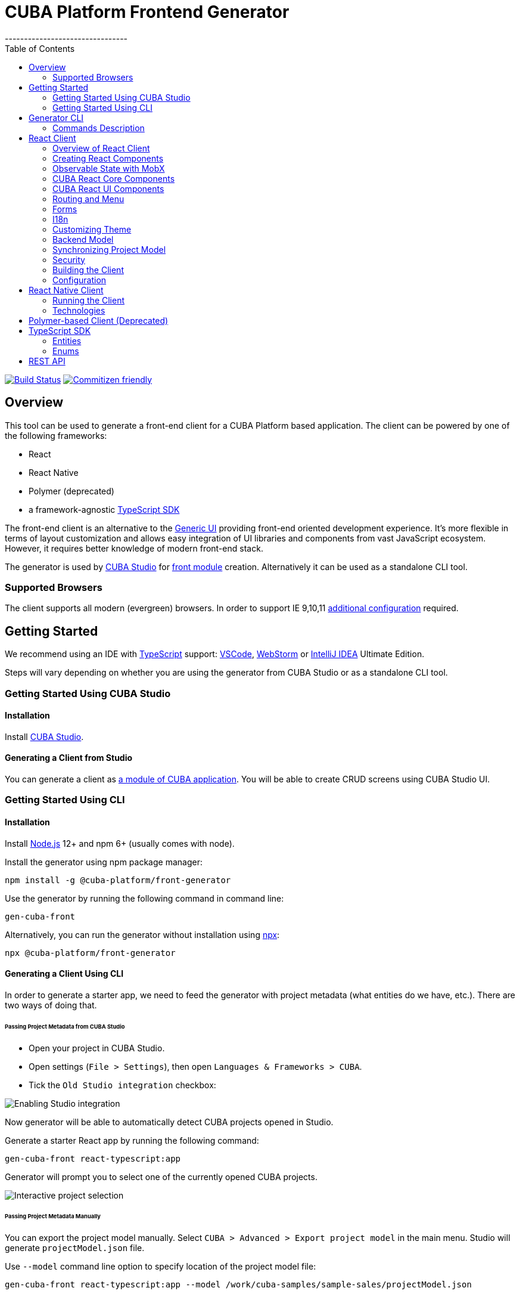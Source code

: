 [[cuba-platform-frontend-generator]]
= CUBA Platform Frontend Generator
:toc:
--------------------------------

https://travis-ci.org/cuba-platform/frontend[image:https://travis-ci.org/cuba-platform/frontend.svg?branch=master[Build
Status]]
http://commitizen.github.io/cz-cli/[image:https://img.shields.io/badge/commitizen-friendly-brightgreen.svg[Commitizen
friendly]]

[[overview]]
== Overview

This tool can be used to generate a front-end client for a CUBA
Platform based application. The client can be powered by one of the
following frameworks:

- React
- React Native
- Polymer (deprecated)
- a framework-agnostic link:#typescript-sdk[TypeScript SDK]

The front-end client is an alternative to the
https://doc.cuba-platform.com/manual-latest/gui_framework.html[Generic
UI] providing front-end oriented development experience. It's more
flexible in terms of layout customization and allows easy integration of
UI libraries and components from vast JavaScript ecosystem. However, it
requires better knowledge of modern front-end stack.

The generator is used by https://doc.cuba-platform.com/studio/[CUBA
Studio] for
https://doc.cuba-platform.com/manual-latest/front_ui.html[front module]
creation. Alternatively it can be used as a standalone CLI tool.

[[supported-browsers]]
=== Supported Browsers

The client supports all modern (evergreen) browsers. In order to support
IE 9,10,11
https://facebook.github.io/create-react-app/docs/supported-browsers-features[additional
configuration] required.

[[getting-started]]
== Getting Started

We recommend using an IDE with
http://www.typescriptlang.org/[TypeScript] support:
https://code.visualstudio.com/[VSCode],
https://www.jetbrains.com/webstorm/[WebStorm] or
https://www.jetbrains.com/idea/[IntelliJ IDEA] Ultimate Edition.

Steps will vary depending on whether you are using the generator from
CUBA Studio or as a standalone CLI tool.

[[getting-started-using-cuba-studio]]
=== Getting Started Using CUBA Studio

[[installation]]
==== Installation

Install https://doc.cuba-platform.com/studio/#installation[CUBA Studio].

[[generating-a-client-from-studio]]
==== Generating a Client from Studio

You can generate a client as
https://doc.cuba-platform.com/studio/#modules[a module of CUBA
application]. You will be able to create CRUD screens using CUBA Studio
UI.

[[getting-started-using-cli]]
=== Getting Started Using CLI

[[installation-1]]
==== Installation

Install https://nodejs.org/en/download/[Node.js] 12+ and npm 6+ (usually
comes with node).

Install the generator using npm package manager:

[source,bash]
----
npm install -g @cuba-platform/front-generator
----

Use the generator by running the following command in command line:

[source,bash]
----
gen-cuba-front
----

Alternatively, you can run the generator without installation using
https://www.npmjs.com/package/npx[npx]:

[source,bash]
----
npx @cuba-platform/front-generator
----

[[generating-a-client-using-cli]]
==== Generating a Client Using CLI

In order to generate a starter app, we need to feed the generator with
project metadata (what entities do we have, etc.). There are two ways of
doing that.

[[passing-project-metadata-from-cuba-studio]]
====== Passing Project Metadata from CUBA Studio

* Open your project in CUBA Studio.
* Open settings (`File > Settings`), then open
`Languages & Frameworks > CUBA`.
* Tick the `Old Studio integration` checkbox:

image:packages/front-generator/etc/studio-integration.png[Enabling
Studio integration]

Now generator will be able to automatically detect CUBA projects opened
in Studio.

Generate a starter React app by running the following command:

[source,bash]
----
gen-cuba-front react-typescript:app
----

Generator will prompt you to select one of the currently opened CUBA
projects.

image:packages/front-generator/etc/interactive-projects.png[Interactive
project selection]

[[passing-project-metadata-manually]]
====== Passing Project Metadata Manually

You can export the project model manually. Select
`CUBA > Advanced > Export project model` in the main menu. Studio will
generate `projectModel.json` file.

Use `--model` command line option to specify location of the project
model file:

[source,bash]
----
gen-cuba-front react-typescript:app --model /work/cuba-samples/sample-sales/projectModel.json
----

[[generator-cli]]
== Generator CLI

Run `gen-cuba-front` (or `npx @cuba-platform/front-generator`) without
arguments to see usage info.

....
Usage: gen-cuba-front [command] [options]

  Options:

    -v, --version  output the version number
    -h, --help     output usage information

  Commands:

    list [options]                                   List all available clients and their clients
    polymer2:app [options]                           Generates polymer2 app
    polymer2:blank-component [options]               Generates polymer2 blank-component
    polymer2:entity-cards [options]                  Generates polymer2 entity-cards
    polymer2:entity-edit [options]                   Generates polymer2 entity-edit
    polymer2:entity-list [options]                   Generates polymer2 entity-list
    polymer2:entity-management [options]             Generates polymer2 entity-management
    polymer2:query-results [options]                 Generates polymer2 query-results
    polymer2:service-data [options]                  Generates polymer2 service-data
    polymer2:service-form [options]                  Generates polymer2 service-form
    polymer2-typescript:app [options]                Generates polymer2-typescript app
    polymer2-typescript:blank-component [options]    Generates polymer2-typescript blank-component
    polymer2-typescript:entity-cards [options]       Generates polymer2-typescript entity-cards
    polymer2-typescript:entity-edit [options]        Generates polymer2-typescript entity-edit
    polymer2-typescript:entity-list [options]        Generates polymer2-typescript entity-list
    polymer2-typescript:entity-management [options]  Generates polymer2-typescript entity-management
    react-typescript:app [options]                   Generates react-typescript app
    react-typescript:blank-component [options]       Generates react-typescript blank-component
    react-typescript:entity-cards [options]          Generates react-typescript entity-cards
    react-typescript:entity-management [options]     Generates react-typescript entity-management
    sdk:all [options]                                Generates sdk all
    sdk:model [options]                              Generates sdk model
....

__________________________________
NOTE: Polymer client is deprecated
__________________________________

Run `gen-cuba-front <command> --help` to see the list of available
options.

Most commands use interactive prompts to capture necessary inputs such
as which entity you want to use, which
https://doc.cuba-platform.com/manual-latest/views.html[view], etc.
Alternatively, `answers` command line parameter can be used to provide
these inputs. You may want to use it if you want to automate the
generation. `answers` is a base64-encoded JSON string. See
link:#generator-commands-description[descriptions of individual
commands] for details on what shall be put inside this JSON.

Example of using `answers`:

....
gen-cuba-front react-typescript:entity-management \
  --dest ../model-playground/modules/front/src/app/car \
  --model /home/myusername/model-playground/projectModel.json \
  --dirShift ../../ \
  --answers eyJlZGl0VmlldyI6eyJuYW1lIjoiY2FyLXZpZXciLCJlbnRpdHlOYW1lIjoibXBnJENhciJ9LCJlZGl0Q29tcG9uZW50TmFtZSI6Im1wZy1jYXItZWRpdCIsImxpc3RWaWV3Ijp7Im5hbWUiOiJjYXItdmlldyIsImVudGl0eU5hbWUiOiJtcGckQ2FyIn0sImxpc3RDb21wb25lbnROYW1lIjoibXBnLWNhci1saXN0IiwibGlzdFR5cGUiOiJsaXN0IiwiZW50aXR5Ijp7Im5hbWUiOiJtcGckQ2FyIn0sIm1hbmFnZW1lbnRDb21wb25lbnROYW1lIjoibXBnLWNhci1tYW5hZ2VtZW50In0=
....

[[commands-description]]
=== Commands Description

[[react-typescriptapp]]
==== react-typescript:app

Generates a React starter app. See link:#getting-started[Getting
started].

....
  Options:

    -d, --dest [dest]    destination directory
    -m, --model [model]  specify path to project model, if given no interactive prompt will be invoked
    -h, --help           output usage information
....

[[react-typescriptentity-management]]
==== react-typescript:entity-management

Generates:

- Route / main menu item
- Editor screen to create or edit an
entity
- Browser screen to view the list of entities and/or perform CRUD
operations.

....
  Options:

    -d, --dest [dest]           destination directory
    -m, --model [model]         specify path to project model, if given no interactive prompt will be invoked
    -ds, --dirShift [dirShift]  directory shift for html imports e.g ../../
    -a, --answers [answers]     fulfilled params for generator to avoid interactive input in serialized JSON string
    -h, --help                  output usage information
....

Browser screen is available in one of the following flavors (we call it
list types):

* list

image:packages/front-generator/etc/react/browser-list.png[List browser
example]

* cards

image:packages/front-generator/etc/react/browser-cards.png[Cards browser
example]

* table

image:packages/front-generator/etc/react/data-table-demo.gif[Data table
showcase]

`answers` format:

....
{
    "editView": {
      "name": "car-edit", // Name of view that will be used in Editor screen
      "entityName": "mpg$Car" // Entity name
    },
    "editComponentName": "CarEdit", // Editor component class name 
    "listView": {
      "name": "car-edit", // Name of view that will be used in Browser screen
      "entityName": "mpg$Car" // Entity name
    },
    "listComponentName": "CarCards", // Browser component class name
    "listType": "cards", // List type: list, cards or table
    "entity": {
      "name": "mpg$Car" // Entity name
    },
    "managementComponentName": "CarManagement" // Management component class name (renders either Editor or Browser depending on current route) 
    }
}
....

[[react-typescriptentity-cards]]
==== react-typescript:entity-cards

Generates a list of entities where each entity is represented by a card
(similar to a Browser component with `"listType": "cards"`, see
link:#react-typescript-entity-management[react-typescript:entity-management])

....
  Options:

    -d, --dest [dest]           destination directory
    -m, --model [model]         specify path to project model, if given no interactive prompt will be invoked
    -ds, --dirShift [dirShift]  directory shift for html imports e.g ../../
    -a, --answers [answers]     fulfilled params for generator to avoid interactive input in serialized JSON string
    -h, --help                  output usage information
....

`answers` format:

....
{
    "entityView": {
      "name": "favoriteCar-view", // View name
      "entityName": "mpg$FavoriteCar" // Entity name 
    },
    "componentName": "FavoriteCarCards", // Component class name
    "entity": {
      "name": "mpg$FavoriteCar" // Entity name 
    }
}
....

[[react-typescriptblank-component]]
==== react-typescript:blank-component

Generates a blank component.

....
  Options:

    -d, --dest [dest]           destination directory
    -m, --model [model]         specify path to project model, if given no interactive prompt will be invoked
    -ds, --dirShift [dirShift]  directory shift for html imports e.g ../../
    -a, --answers [answers]     fulfilled params for generator to avoid interactive input in serialized JSON string
    -h, --help                  output usage information
....

`answers` format:

....
{
    "componentName": "BlankComponent" // Component class name
}
....

[[sdkall]]
==== sdk:all

Generates framework-agnostic link:#typescript-sdk[TypeScript SDK]. It is
also generated when executing `react-typescript:app` command.

....
  Options:

    -d, --dest [dest]    destination directory
    -m, --model [model]  specify path to project model, if given no interactive prompt will be invoked
    -h, --help           output usage information
....

[[sdkmodel]]
==== sdk:model

Generates SDK model only.

....
  Options:

    -d, --dest [dest]    destination directory
    -m, --model [model]  specify path to project model, if given no interactive prompt will be invoked
    -h, --help           output usage information
....

[[react-client]]
== React Client

[[overview-of-react-client]]
=== Overview of React Client

[[running-the-client]]
==== Running the Client

You can run the client by executing the following command:

[source,bash]
----
npm run start
----

This will launch a dev server and allow you to access your app at
`localhost:3000`.

If the client was generated via CUBA Studio (as a module of CUBA
application) you can use Gradle in order to run npm tooling:

[source,bash]
----
./gradlew npm_run_start
----

________________________________________________________________________________________________________________________________________________________________
NOTE: There is a known
https://github.com/srs/gradle-node-plugin/issues/339[bug] in Gradle node
plugin which does not kill JS development server on task interruption.
________________________________________________________________________________________________________________________________________________________________

You can also run your CUBA application normally (e.g. via
`CUBA -> Start Application Server`) and front-end client will be
accessible at `localhost:8080/app-front` (context root can be
link:react-client-configuration[configured]). However, in this case hot
deploy will not be available. We recommend using one of the above
methods during development.

[[technologies]]
==== Technologies

The client is based on the following frameworks and libraries:

* https://reactjs.org/[React] - UI rendering;
* https://mobx.js.org/[MobX] - reactive state management;
* https://ant.design/docs/react/introduce[Ant Design] - UI components;
* https://reacttraining.com/react-router/[React Router] - routing;
* https://github.com/cuba-platform/frontend#cuba-react-components[CUBA
React Core] - CUBA React core components and utilities;
* link:packages/cuba-react-ui[CUBA React UI] - CUBA React UI components
and utilities;
* link:packages/cuba-rest-js[CUBA REST JS] - interaction with СUBA
generic REST API;
* https://facebook.github.io/create-react-app/[Create React App] - build
scripts and configuration;

[[project-structure]]
==== Project Structure

Here is the structure of the newly generated project:

....
app-name/
  package.json
  package-lock.json
  node_modules/
  public/
    index.html
    favicon.ico
  src/
    index.css
    index.tsx          <- App entry point. Do not move/rename this file
    routing.ts         <- Routing configuration
    app/
      App.css
      App.tsx          <- App shell. Switches between Login form and internal application
    cuba/              <- CUBA Model. See [Backend model]
      entitites/       <- Project entities
        base/          <- Entities from addons and framework
      enums/           <- Project enums
....

If the client was generated using Studio it's placed in `modules/front`
directory of main project.

[[creating-react-components]]
=== Creating React Components

It is highly recommended to read full
https://reactjs.org/docs/getting-started.html[React documentation]. In
React, like in many modern frameworks everything is a component. We use
components to create reusable blocks of our application as well as
particular pages and screens.

Let's create our first component: place file `Button.tsx` in `src`
directory:

```
import React, { Component } from 'react';

export class Button extends Component {
  render() {
    <button>Click me</button>;
  }
}
```

Alternatively, you can create the component using a function:

```
export function Button(props) {
  return <button>{props.name}</button>;
}
```

[[observable-state-with-mobx]]
=== Observable State with MobX

https://mobx.js.org/intro/overview.html[MobX] is a library for reactive
state management which enables to work with state in a convenient and
concise way.

Consider the following example:

[source,typescript]
----
@observer
class Counter extends React.Component {

  @observable
  count = 0;

  render() {
    return (
      <div>
        Counter: {this.count} <br />
        <button onClick={this.handleInc}> + </button>
        <button onClick={this.handleDec}> - </button>
      </div>
    )
  }

  handleInc = () => {
    this.count++;
  }

  handleDec = () => {
    this.count--;
  }
}
----

As soon as we decorate a class or a function component as
https://mobx.js.org/refguide/observer-component.html[observer], it
automatically subscribes to changes on any
https://mobx.js.org/refguide/observable.html[observable] value or object
i.e. in the example above changing `count` property will result in
automatic re-render of the component.

[[cuba-react-core-components]]
=== CUBA React Core Components

[[cubaappprovider]]
==== CubaAppProvider

`CubaAppProvider` initializes main CUBA React Core components and
provides them to the client application. It receives an instance of REST
API service and an optional config object which has the following
interface:

[source,typescript]
----
import {PropertyType} from "@cuba-platform/rest";

export interface CubaAppConfig {
  dataTransferFormats?: Partial<Record<PropertyType, string>>;
  displayFormats?: Partial<Record<PropertyType, string>>;
}
----

`dataTransferFormats` can be used to override the default formats used
to (de)serialize the data transferred by REST API.

`displayFormats` can be used to override the formats used for data
presentation.

See
https://cuba-platform.github.io/frontend/docs/cuba-rest-js/modules/\_model_.html#propertytype[PropertyType]
in CUBA REST JS API docs for the list of available property types.

____________________________________________________________________
NOTE: Only formats for temporal types can currently be overridden this way
____________________________________________________________________

[source,typescript]
----
<CubaAppProvider cubaREST={cubaREST}
                 config={{
                   dataTransferFormats: {
                     localDateTime: 'DD/MM/YYYY HH:mm:ss'
                   }
                 }}
>
   // App component tree
</CubaAppProvider>
----

[[mainstore]]
==== MainStore

`MainStore` contains common application data. It's being initialized
using `<CubaAppProvider>`.

You can inject it in any component using `@injectMainStore` decorator:

[source,typescript]
----
@injectMainStore
@observer
export class AppInfo extends React.Component<MainStoreInjected> {
  render() {
    if (!this.props.mainStore) {
      return null;
    }
    const {
      initialized,
      authenticated,
      userName,
      metadata,
      messages,
      enums
    } = this.props.mainStore;
    return (
      <ul>
        <li>App initialized: {initialized ? 'yes' : 'no'}</li>
        <li>User authenticated: {authenticated ? 'yes' : 'no'}</li>
        <li>User name: {userName}</li>
        <li>Metadata: {JSON.stringify(metadata)}</li>
        <li>Messages: {JSON.stringify(messages)}</li>
        <li>Enums: {JSON.stringify(enums)}</li>
      </ul>
    )
  }
}
----

[[datacollectionstore]]
==== DataCollectionStore

`DataCollectionStore` is a MobX based store for loading entity
collections. It can be created via `collection()` initializer function:

[source,typescript]
----
dataCollection = collection<Pet>(Pet.NAME, {
    view: 'pet-with-owner-and-type',
    sort: 'identificationNumber',
    filter: {conditions: [{property: 'name', operator: "contains", value: 'Ro'}]},
    limit: 10,
    offset: 0,
    loadImmediately: true, // true by default
  }
);
----

Typically it's being used to display list of entities. Since it's
reactive, any changes in `items` and `status` will trigger re-render of
`@observer` components:

[source,typescript]
----
@observer
class CarList extends React.Component {
  carsData = collection<Car>(Car.NAME, {view: 'car-view', sort: '-updateTs'});
  render() {
    if (this.carsData.status === "LOADING") return 'Loading...';
    return (
      <ul>
        {this.carsData.items.map(car =>
           <li>{car._instanceName}</li>
        )}
      </ul>
    )
  }
}
----

[[datainstancestore]]
==== DataInstanceStore

`DataInstanceStore` is used to work with a single instance of some
Entity. It can be created via `instance()` initializer function:

[source,typescript]
----
dataInstance = instance<Pet>(Pet.NAME, {view: 'pet-with-owner-and-type', loadImmediately: false});
----

Use `dataInstance.commit()` method to perform entity update:

[source,typescript]
----
dataInstance.item.name = 'New Name';
dataInstance.commit()
----

[[api-reference]]
==== API Reference

API reference for CUBA React Core components can be found
http://cuba-platform.github.io/frontend/docs/cuba-react-core[here].

[[cuba-react-ui-components]]
=== CUBA React UI Components

[[entityproperty]]
==== EntityProperty

`<EntityProperty>` component is aimed to display a value of some
Entity's property. It automatically applies formatting according to the
type of property and adds a corresponding label from global message pack
(defined on the backend)

[source,typescript]
----
<EntityProperty entityName={Pet.NAME}
                propertyName='birthDate'
                value={pet.birthDate}/>
----

[[formfield]]
==== FormField

`<FormField>` component automatically creates correct Form UI component
based on entity and property names:

[source,typescript]
----
<FormField entityName={Pet.NAME} propertyName='birthDate'/>
----

For the attributes with relationship it's possible to provide an
instance of DataCollectionStore via `optionsContainer` prop to render
options list

[source,typescript]
----
petTypesDc = collection<PetType>(PetType.NAME, {view: '_minimal', sort: 'name'});
...
<FormField entityName={Pet.NAME}
           propertyName='type'
           optionsContainer={this.petTypesDc}/>
----

[[datatable]]
==== DataTable

`<DataTable>` is used to present data in tabular form.

image:packages/front-generator/etc/react/data-table-demo.gif[Data table
showcase]

It uses Ant Design's https://ant.design/components/table/[Table] under
the hood and provides the following additional benefits:

* out-of-the-box integration with `DataCollectionStore`
* powerful filters +
* support for action buttons (e.g. for CRUD operations)

At the same time `<DataTable>` provides developer with a full access to
underlying `Table` via its `tableProps` and `columnDefinitions`
properties (see below).

Example of using `<DataTable>` API:

[source,typescript]
----
<DataTable dataCollection={this.dataCollection}
           columnDefinitions={[
             'item',
             'manufacturer',
             {
               field: 'price',
               columnProps: {
                 align: 'right'
               }
             }
           ]}
           onSelectedRowChange={this.onSelectedRowChange}
           buttons={buttons}
           tableProps={{
             bordered: true
           }}
/>
----

* `dataCollection` - instance of `DataCollectionStore`
* `columnDefinitions` - describes the columns to be displayed. See more
details below.
* `onSelectedRowChange` - callback that takes the id of selected row,
can be used together with `buttons` e.g. to facilitate CRUD operations
* `buttons` - array of React elements representing controls that will be
rendered above the table
* `tableProps` - can be used to override any of the underlying
https://ant.design/components/table/#Table[Table properties]

Deprecated props (use `columnDefinitions` instead):

* `fields` - array of entity property names
* `columnProps` - can be used to override underlying
https://ant.design/components/table/#Column[Column properties]. Applied
to every column.

____________________________________________________________________________________________________________________________________________________________________________________________
NOTE: `columnDefinitions` is more flexible and provides greater ability to
customize the columns. `columnDefinitions` will take precedence over
`fields` and `columnProps` if used simultaneously.
____________________________________________________________________________________________________________________________________________________________________________________________

[[columndefinitions]]
====== columnDefinitions

`columnDefinitions` describes the columns to be displayed. The columns
can represent entity properties or have arbitrary content (for example:
an action button column, a calculated field column).

There are 3 ways you can define a column:

*1.* Simply put an entity property name as a `string`. In this case
`DataTable` will render a column with default settings for that
property.

[source,typescript]
----
<DataTable
       dataCollection={this.dataCollection}
       columnDefinitions={[
         'manufacturer',
         // more columns
       ]}
/>
----

*2.* If you want to customize the default column, use a
`ColumnDefinition` object where `field` is an entity property name and
`columnProps` is an antd
https://ant.design/components/table/#Column[ColumnProps] object. The
properties you put in `columnProps` will override the default
properties.

[source,typescript]
----
<DataTable
       dataCollection={this.dataCollection}
       columnDefinitions={[
         {
           field: 'manufacturer', // property name
           columnProps: { // antd ColumnProps object
             align: 'right'
           }
         },
         // more columns
       ]}
/>
----

*3.* If you want a column not bound to an entity field, create it from
scratch using `columnProps` and do not specify a `field`.

[source,typescript]
----
<DataTable
       dataCollection={this.dataCollection}
       columnDefinitions={[
         {
           columnProps: { // antd ColumnProps object
             render: (text, record) => { /* render some custom content */ }
           }
         },
         // more columns
       ]}
/>
----

If you need even more control, you may want to start with a vanilla antd
https://ant.design/components/table/[Table] and take a look into
exported functions in `DataTableHelpers`. These functions are used to
create `DataTable` custom functionality such as custom filters. You
may also want to look into using `DataTableCustomFilter` directly. Note
that both these approaches may require deeper understanding of
`DataTable` internal workings.

[[api-reference-1]]
==== API Reference

API reference for CUBA React UI components can be found
http://cuba-platform.github.io/frontend/docs/cuba-react-ui[here].

[[routing-and-menu]]
=== Routing and Menu

Routing is based on well-known
https://reacttraining.com/react-router/web/guides/quick-start[React
Router] library. The generated app has a single point (`src/routing.ts`)
to define screens which will be automatically placed in the main menu:

[source,typescript]
----
menuItems.push({
  pathPattern: '/pets', // pattern may be used to consume some parameters, e.g.: /pets/:petId?
  menuLink: '/pest',
  component: PetBrowser, // component to be rendered, should be imported in `routes.ts`
  caption: 'Pets' // Menu item caption
});
----

The `src/App.tsx` contains `Switch` component which renders screen
depending on the URL path:

[source,typescript]
----
  <Switch>
    <Route exact={true} path="/" component={HomePage}/>
  {collectRouteItems(menuItems).map(route => (  // get all routes from main and sub menus
  <Route key={route.pathPattern} path={route.pathPattern} component={route.component}/>
    )}
  </Switch>
----

You can manually add `Route` to `Switch` component or customize the
structure used in `routes.ts` for example in order to create
hierarchical menu.

[[sub-menus]]
==== Sub Menus

To create hierarchical menu you need to create `SubMenu` instance in
`routes.ts` and add it to `menuItems`

[source,typescript]
----
// This is RouteItem object that we want to see in User Settings sub menu
const userProfileRouteItem = {
  pathPattern: "/profile",
  menuLink: "/profile",
  component: UserProfile,
  caption: "UserProfile"
};

// SubMenu
const userSettingsSubMenu = {
  caption: 'UserSettings', // add router.UserSettings key to src/i18n/en.json for valid caption
  items: [userProfileRouteItem]};

// Add sub menu to menu config
menuItems.push(userSettingsSubMenu);
----

Sub menus can have unlimited nesting. One sub menu could be used as item
of another.

[[forms]]
=== Forms

In order to facilitate data binding, Ant Design's
https://ant.design/components/form/[Form] component and utilities are
used in the app. On top of that we provide a `Field` component which
automatically renders corresponding component basing on metadata. See
the following example:

[source,typescript]
----
  <Field
    entityName={Car.NAME}
    propertyName="manufacturer"
    form={this.props.form}
    formItemOpts={{ style: { marginBottom: "12px" } }}
    getFieldDecoratorOpts={{
      rules: [{ required: true }]
    }}
    componentProps= {{
      maxLength: 4
    }}
  />
----

You can customize underlying components, validation rules and binding
using `getFieldDecoratorOpts` and `componentProps` properties.

[[i18n]]
=== I18n

i18n is powered by https://github.com/formatjs/react-intl[react-intl]
library.

Out of the box React client supports `en` and `ru` locales.

[[adding-new-localized-content]]
==== Adding New Localized Content

* Add new messages to `src/i18n/{locale}.json` files
* Refer to them from your code using standard `react-intl` components or
API (see
https://github.com/formatjs/react-intl/blob/master/docs/README.md[documentation])

[[overriding-existing-messages]]
==== Overriding Existing Messages

Simply replace existing messages in `src/i18n/{locale}.json` files. This
way you can override messages in client app,
link:packages/cuba-react-ui[CUBA React UI] components and some of the
messages in `antd` components.

[[adding-support-for-new-locales]]
==== Adding Support for New Locales

* Add a corresponding `{locale}.json` message pack. Note that it shall
contain messages for link:packages/cuba-react-ui[CUBA React UI]
components (keys starting with `cuba-react`) and `antd` `Form`
validation messages (keys starting with `antd.form.validation`)
* Create a mapping between locale and message pack by modifying
`messagesMapping` in `src/i18n/i18nMappings.ts`
* Create a mapping between locale and `antd/es/locale-provider/Locale`
object by modifying `antdLocaleMapping` in `src/i18n/i18nMappings.ts`.
This is required because most of the messages in `antd` components are
translated by telling `antd` to use one of the predefined locales. An
extensive list of locales supported by `antd` can be found
https://ant.design/docs/react/i18n[here].
* Add import of corresponding https://github.com/moment/moment[moment]
locale to `index.tsx`, e.g. `import 'moment/locale/ru';` > This is
required because some of `antd` components use localized messages from
`moment`.
* Add a means of switching to the new locale. E.g. if you are using the
default `LanguageSwitcher` - add a locale option into it.

[[customizing-theme]]
=== Customizing Theme

Ant Design provides a possibility to
https://ant.design/docs/react/customize-theme[customize theme] using
`less` and overriding built-in variables. You can also use these
variables in your own code.

In order to do so, you will need to make some modifications to the
generated app.

__________________________________________________________________________________________________________________________________________________________________________________________________________________________________________________________________________________________________________________________________________________________________________
NOTE: You will have to enable deprecated inline Javascript in `less` as
`antd` makes heavy use of it.
http://lesscss.org/usage/#less-options-strict-units[Reasons for
deprecation.]
__________________________________________________________________________________________________________________________________________________________________________________________________________________________________________________________________________________________________________________________________________________________________________

- Install the required dependencies. Note that we are
using https://github.com/timarney/react-app-rewired[react-app-rewired]
to modify the webpack config without having to `eject`. +

[source,bash]
----
npm i react-app-rewired less less-loader customize-cra babel-plugin-import --save-dev
----

- Create `config-overrides.js` file in the app root. The file shall look
like this.

[source,typescript]
----
const {addLessLoader, override, fixBabelImports} = require("customize-cra");
const path = require('path');
module.exports = override(
  fixBabelImports('import', {
      libraryName: 'antd',
      libraryDirectory: 'es',
      style: true,
  }),
  addLessLoader({
    javascriptEnabled: true,
    modifyVars: {
      'overrideTheme': `true; @import "${path.resolve(__dirname, './src/theme.less')}";`,
    },
  }),
);
----

Now you can place your overrides in `src/theme.less`:

[source,less]
----
@primary-color: #1DA57A;
----

You can use `antd` variables in your code like this:

[source,less]
----
@import "~antd/es/style/themes/default";
body {
  background: @list-header-background;
}
----

References:

- detailed
https://ant.design/docs/react/use-with-create-react-app#Customize-Theme[documentation]
on Ant Design website

[[css-methodology]]
==== CSS Methodology

Both the generated client and link:packages/cuba-react-ui[CUBA React UI] follow
http://rscss.io[RSCSS methodology]. Additionally, we adopt Base Rules
from http://smacss.com/book/type-base[SMACSS methodology].

[[backend-model]]
=== Backend Model

`src/cuba` directory contains TypeScript representation of project's
entities, views and facades to access REST services. See more details in
link:#typescript-sdk[TypeScript SDK] section. Here is the layout of the
directory:

* `entities` - project entities and views;
* `entities/base` - framework and addons entities;
* `enums` - project enums;
* `services.ts` - middleware services exposed to REST;
* `queries.ts` - REST queries.

Consider the `Role` entity class of CUBA Framework generated in
typescript:

`src/cuba/entities/base/sec$Role.ts`

[source,typescript]
----
export class Role extends StandardEntity {
    static NAME = "sec$Role";
    name?: string | null;
    locName?: string | null;
    description?: string | null;
    type?: any | null;
    defaultRole?: boolean | null;
    permissions?: Permission[] | null;
}
----

* You can easily access entity name by static `NAME` property:
`Role.NAME`,
* The class contains all properties of the domain model entity including
ones from class hierarchy. Reference fields have corresponding types as
well so that you can work with them in a type-safe manner:

[source,typescript]
----
function changeRole(role: Role) {
  role.defaultRole = true;   // ok
  role.defaultRole = 'foo';  // compilation fails  
}
----

[[synchronizing-project-model]]
=== Synchronizing Project Model

In order to regenerate project model to conform changes in the backend
you can use the following command:

[source,bash]
----
$ npm run `update-model`
----

[[security]]
=== Security

Since React client works via Generic REST API endpoints, the backend
(CUBA) application should have properly configured Security Roles and
Access groups. See the
https://doc.cuba-platform.com/restapi-7.2/#security[corresponding
chapter] in REST API documentation.

Package `cuba-rest-js` provide methods, which allows check for user
runtime security permissions for entity attributes and operations. *
`getAttributePermission` checks entity attribute permission and could
return `DENY` `VIEW` or `MODIFY` * `isOperationAllowed` checks entity
operation permission and returns `true` or `false`

[[building-the-client]]
=== Building the Client

`$ npm run build` command builds your app for production use. See
`build` folder.

See
https://facebook.github.io/create-react-app/docs/available-scripts[available
scripts] in Create React App documentation.

[[configuration]]
=== Configuration

By default, client deployed to Tomcat is built with production preset
and aimed to be served under `app-front` context. Use `PUBLIC_URL` env
variable to change this behavior (see `.env.production.local`).

The client served from development server has absolute URL of REST API
specified in `REACT_APP_CUBA_URL` (see `.env.development.local`).

See the
https://facebook.github.io/create-react-app/docs/advanced-configuration[list
of all available environment variables].

See `src/config.ts` for full list of common application settings used in
runtime.

[[react-native-client]]
== React Native Client

[[running-the-client-1]]
=== Running the Client

Install dependencies:

[source,bash]
----
npm install
----

The client uses https://expo.io/[Expo]. You may prefer to install Expo
CLI globally and use it from command line directly, or use it via npm
scripts, which doesn't require global installation.

[source,bash]
----
# with Expo CLI installed globally
expo [command] [options]

# without global installation
npm run expo -- [command] [options]
----

To install Expo CLI globally:

[source,bash]
----
npm install -g expo-cli
----

See https://expo.io/[Expo documentation] for details on available
commands and options. If you are running Expo via npm scripts, note that
there convenience scripts for the most frequently used commands:

[source,bash]
----
# start (restart) a local server for the app:
# with Expo CLI installed globally:
expo start
# via generic npm script:
npm run expo -- start
# via convenience npm script:
npm run start

# run the project in the browser:
# with Expo CLI installed globally:
expo start --web
# via generic npm script:
npm run expo -- start --web
# via convenience npm script:
npm run web

# run the project on an Android device or emulator:
# with Expo CLI installed globally:
expo start --android
# via generic npm script:
npm run expo -- start --android
# via convenience npm script:
npm run android

# run the project in an iOS simulator:
# with Expo CLI installed globally:
expo start --ios
# via generic npm script:
npm run expo -- start --ios
# via convenience npm script:
npm run ios

# eject:
# with Expo CLI installed globally:
expo eject
# via generic npm script:
npm run expo -- eject
# via convenience npm script:
npm run eject

# passing options to a convenience script:
npm run android -- --clear
# which would be the same as:
expo start --android --clear
----

_____________________________________________________________________________________________________________________________________________________________________________________________________________________________________________________________________________________________________________
TIP: In order to run the app on an emulator/simulator you may need to change
`REACT_NATIVE_APP_CUBA_URL` in `.env` from `localhost` to your IP
address. You may need to clear the React Native Packager cache for the
change to take effect (e.g. `expo start --android --clear` or
`npm run android -- --clear`).
_____________________________________________________________________________________________________________________________________________________________________________________________________________________________________________________________________________________________________________

[[technologies-1]]
=== Technologies

The client is based on the following frameworks and libraries:

* https://facebook.github.io/react-native/[React Native] - UI rendering;
* https://mobx.js.org/[MobX] - reactive state management;
* https://github.com/cuba-platform/frontend#cuba-react-components[CUBA
React Core] - CUBA React core components and utilities;
* link:packages/cuba-rest-js[CUBA REST JS] - interaction with СUBA
generic REST API;
* https://expo.io/[Expo] - development tools for React Native;

[[polymer-based-client-deprecated]]
== Polymer-based Client (Deprecated)

Documentation can be found
https://doc.cuba-platform.com/manual-latest/polymer_ui.html[here].

[[typescript-sdk]]
== TypeScript SDK

TypeScript SDK contains CUBA data model
(https://doc.cuba-platform.com/manual-latest/data_model.html[entities
and enums]), rest
https://doc.cuba-platform.com/restapi-7.1/#rest_api_v2_services_config[services]
and
https://doc.cuba-platform.com/restapi-7.1/#rest_api_v2_queries_config[queries]
as TypeScript classes.

The SDK is framework-agnostic, meaning that in addition to using it with
our React client, you can use it with any TypeScript-compatible
framework such as Angular of Vue.

It's possible to generate the following configurations of SDK depending
on your needs (see link:#getting-started-cli[usage instruction]):

* `gen-cuba-front sdk:model` - generates entities and enums
* `gen-cuba-front sdk:all` - generates all toolkit - entities, enums,
queries and services

SDK can be used for front-end clients and Node.js-based BFF (Backend for
Frontend) development.

[[entities]]
=== Entities

[[persistent-entities]]
==== Persistent Entities

Consider the `Role` entity class of CUBA Framework generated in
TypeScript:

`src/cuba/entities/base/sec$Role.ts`

[source,typescript]
----
export class Role extends StandardEntity {
    static NAME = "sec$Role";
    name?: string | null;
    locName?: string | null;
    description?: string | null;
    type?: any | null;
    defaultRole?: boolean | null;
    permissions?: Permission[] | null;
}
----

* you can easily access entity name by static `NAME` property:
`Role.NAME`,
* class contains all properties of domain model entity including from
class hierarchy, reference fields have corresponding types as well so
that you can work with them in a type-safe manner:

[source,typescript]
----
function changeRole(role: Role) {
  role.defaultRole = true;   // ok
  role.defaultRole = 'foo';  // compilation fails  
}
----

[[non-persistent-entities]]
==== Non-persistent Entities

CUBA Platform supports non-persistent entities in model. Entity class
should be annotated with
`com.haulmont.chile.core.annotations.MetaClass`, and extended from
`com.haulmont.cuba.core.entity.BaseUuidEntity`. Class properties
annotated with `com.haulmont.chile.core.annotations.MetaProperty` will
be included in generated model.

[[source]]
Source:

[source,java]
----
package com.company;

import com.haulmont.chile.core.annotations.MetaClass;
import com.haulmont.chile.core.annotations.MetaProperty;
import com.haulmont.cuba.core.entity.BaseUuidEntity;

@MetaClass(name = "SampleUserInfo")
public class SampleUserInfo extends BaseUuidEntity {

    @MetaProperty
    public String firstName;

    @MetaProperty
    public String lastName;
    
    }
----

[[generated]]
Generated:

[source,typescript]
----
export class SampleUserInfo {
    static NAME = "SampleUserInfo";
    firstName?: string | null;
    lastName?: string | null;
}
----

[[enums]]
=== Enums

CUBA REST API module uses enum’s constant name in client-server
communication. SDK contains generated string enums e.g.:

[source,typescript]
----
export enum CarType {
    SEDAN = "SEDAN",
    HATCHBACK = "HATCHBACK"
}
----

In order to get enum id and localized caption, you can query full
information about enums in runtime using `loadEnums` method of
cuba-rest-js:

[source,typescript]
----
import {EnumInfo, initializeApp} from "@cuba-platform/rest";

const cubaREST = initializeApp();
cubaREST.loadEnums()
    .then(((enums: EnumInfo[]) => {
        console.log('enums', enums)
    }));
----

Response example:

[source,json]
----
[{
    "name": "com.company.mpg.entity.CarType",
    "values": [
      {
        "name": "SEDAN",
        "id": "SEDAN",
        "caption": "Sedan"
      },
      {
        "name": "HATCHBACK",
        "id": "HATCHBACK",
        "caption": "Hatchback"
      }
    ]
  }]
----

[[rest-api]]
== REST API

Generated front-end clients use
https://doc.cuba-platform.com/restapi-7.1/[Generic REST API]. The
detailed documentation on the API endpoints is published
http://files.cuba-platform.com/swagger/7.1[here].

link:packages/cuba-rest-js[CUBA REST JS] library is used to communicate
with Generic REST API. Documentation and API reference can be found
https://cuba-platform.github.io/frontend/docs/cuba-rest-js[here].
